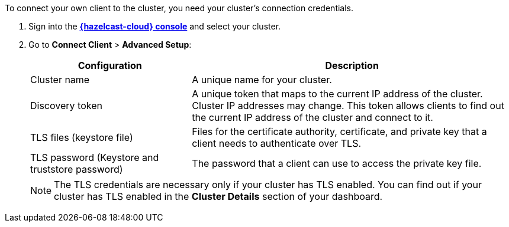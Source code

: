 To connect your own client to the cluster, you need your cluster's connection credentials.

. Sign into the [.console]*link:{page-cloud-console}[{hazelcast-cloud} console]* and select your cluster.

. Go to *Connect Client* > *Advanced Setup*:
+
[cols="1a,2a"]
|===
|Configuration|Description

|Cluster name
|A unique name for your cluster.

|Discovery token
|A unique token that maps to the current IP address of the cluster. Cluster IP addresses may change. This token allows clients to find out the current IP address of the cluster and connect to it.
// tag::tls[]
|TLS files (keystore file)
|Files for the certificate authority, certificate, and private key that a client needs to authenticate over TLS.

|TLS password (Keystore and truststore password)
|The password that a client can use to access the private key file.
// end::tls[]
|===
+
NOTE: The TLS credentials are necessary only if your cluster has TLS enabled. You can find out if your cluster has TLS enabled in the *Cluster Details* section of your dashboard.